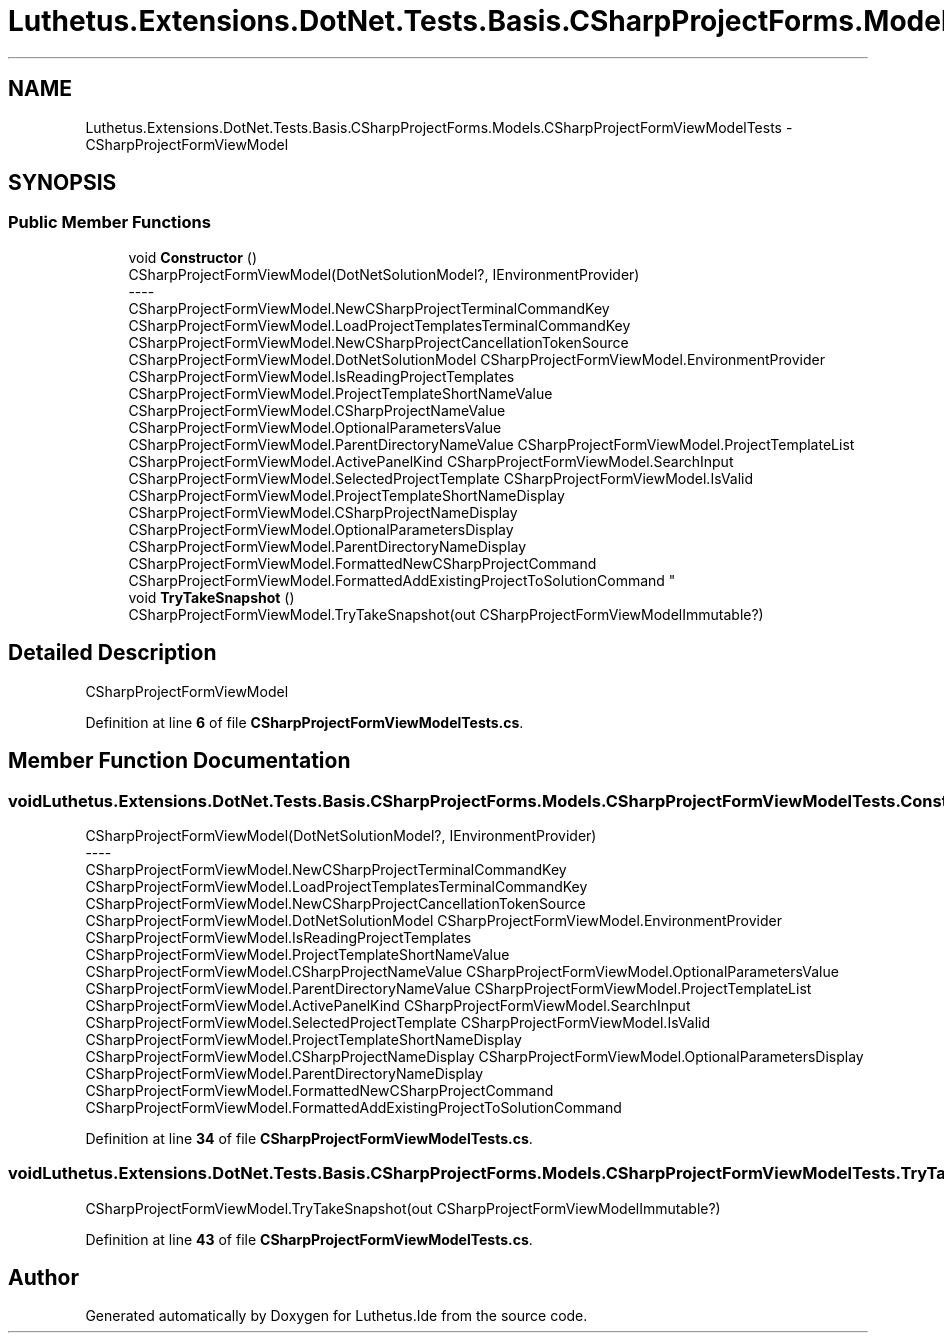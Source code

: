 .TH "Luthetus.Extensions.DotNet.Tests.Basis.CSharpProjectForms.Models.CSharpProjectFormViewModelTests" 3 "Version 1.0.0" "Luthetus.Ide" \" -*- nroff -*-
.ad l
.nh
.SH NAME
Luthetus.Extensions.DotNet.Tests.Basis.CSharpProjectForms.Models.CSharpProjectFormViewModelTests \- CSharpProjectFormViewModel  

.SH SYNOPSIS
.br
.PP
.SS "Public Member Functions"

.in +1c
.ti -1c
.RI "void \fBConstructor\fP ()"
.br
.RI "CSharpProjectFormViewModel(DotNetSolutionModel?, IEnvironmentProvider) 
.br
----
.br
 CSharpProjectFormViewModel\&.NewCSharpProjectTerminalCommandKey CSharpProjectFormViewModel\&.LoadProjectTemplatesTerminalCommandKey CSharpProjectFormViewModel\&.NewCSharpProjectCancellationTokenSource CSharpProjectFormViewModel\&.DotNetSolutionModel CSharpProjectFormViewModel\&.EnvironmentProvider CSharpProjectFormViewModel\&.IsReadingProjectTemplates CSharpProjectFormViewModel\&.ProjectTemplateShortNameValue CSharpProjectFormViewModel\&.CSharpProjectNameValue CSharpProjectFormViewModel\&.OptionalParametersValue CSharpProjectFormViewModel\&.ParentDirectoryNameValue CSharpProjectFormViewModel\&.ProjectTemplateList CSharpProjectFormViewModel\&.ActivePanelKind CSharpProjectFormViewModel\&.SearchInput CSharpProjectFormViewModel\&.SelectedProjectTemplate CSharpProjectFormViewModel\&.IsValid CSharpProjectFormViewModel\&.ProjectTemplateShortNameDisplay CSharpProjectFormViewModel\&.CSharpProjectNameDisplay CSharpProjectFormViewModel\&.OptionalParametersDisplay CSharpProjectFormViewModel\&.ParentDirectoryNameDisplay CSharpProjectFormViewModel\&.FormattedNewCSharpProjectCommand CSharpProjectFormViewModel\&.FormattedAddExistingProjectToSolutionCommand "
.ti -1c
.RI "void \fBTryTakeSnapshot\fP ()"
.br
.RI "CSharpProjectFormViewModel\&.TryTakeSnapshot(out CSharpProjectFormViewModelImmutable?) "
.in -1c
.SH "Detailed Description"
.PP 
CSharpProjectFormViewModel 
.PP
Definition at line \fB6\fP of file \fBCSharpProjectFormViewModelTests\&.cs\fP\&.
.SH "Member Function Documentation"
.PP 
.SS "void Luthetus\&.Extensions\&.DotNet\&.Tests\&.Basis\&.CSharpProjectForms\&.Models\&.CSharpProjectFormViewModelTests\&.Constructor ()"

.PP
CSharpProjectFormViewModel(DotNetSolutionModel?, IEnvironmentProvider) 
.br
----
.br
 CSharpProjectFormViewModel\&.NewCSharpProjectTerminalCommandKey CSharpProjectFormViewModel\&.LoadProjectTemplatesTerminalCommandKey CSharpProjectFormViewModel\&.NewCSharpProjectCancellationTokenSource CSharpProjectFormViewModel\&.DotNetSolutionModel CSharpProjectFormViewModel\&.EnvironmentProvider CSharpProjectFormViewModel\&.IsReadingProjectTemplates CSharpProjectFormViewModel\&.ProjectTemplateShortNameValue CSharpProjectFormViewModel\&.CSharpProjectNameValue CSharpProjectFormViewModel\&.OptionalParametersValue CSharpProjectFormViewModel\&.ParentDirectoryNameValue CSharpProjectFormViewModel\&.ProjectTemplateList CSharpProjectFormViewModel\&.ActivePanelKind CSharpProjectFormViewModel\&.SearchInput CSharpProjectFormViewModel\&.SelectedProjectTemplate CSharpProjectFormViewModel\&.IsValid CSharpProjectFormViewModel\&.ProjectTemplateShortNameDisplay CSharpProjectFormViewModel\&.CSharpProjectNameDisplay CSharpProjectFormViewModel\&.OptionalParametersDisplay CSharpProjectFormViewModel\&.ParentDirectoryNameDisplay CSharpProjectFormViewModel\&.FormattedNewCSharpProjectCommand CSharpProjectFormViewModel\&.FormattedAddExistingProjectToSolutionCommand 
.PP
Definition at line \fB34\fP of file \fBCSharpProjectFormViewModelTests\&.cs\fP\&.
.SS "void Luthetus\&.Extensions\&.DotNet\&.Tests\&.Basis\&.CSharpProjectForms\&.Models\&.CSharpProjectFormViewModelTests\&.TryTakeSnapshot ()"

.PP
CSharpProjectFormViewModel\&.TryTakeSnapshot(out CSharpProjectFormViewModelImmutable?) 
.PP
Definition at line \fB43\fP of file \fBCSharpProjectFormViewModelTests\&.cs\fP\&.

.SH "Author"
.PP 
Generated automatically by Doxygen for Luthetus\&.Ide from the source code\&.
